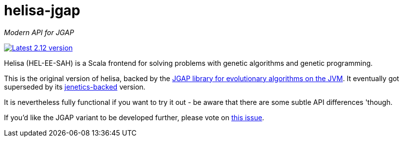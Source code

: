 = helisa-jgap

_Modern API for JGAP_

image:https://maven-badges.herokuapp.com/maven-central/com.softwaremill/helisa-jgap_2.12/badge.svg["Latest 2.12 version", link="https://maven-badges.herokuapp.com/maven-central/com.softwaremill/helisa-jgap_2.12"]

Helisa (HEL-EE-SAH) is a Scala frontend for solving problems with genetic algorithms and genetic programming.

This is the original version of helisa, backed by the https://sourceforge.net/projects/jgap/[JGAP library for evolutionary algorithms on the JVM]. It eventually got superseded by its https://github.com/softwaremill/helisa[jenetics-backed] version.

It is nevertheless fully functional if you want to try it out - be aware that there are some subtle API differences 'though. 

If you'd like the JGAP variant to be developed further, please vote on https://github.com/softwaremill/helisa-jgap/issues/1[this issue].
